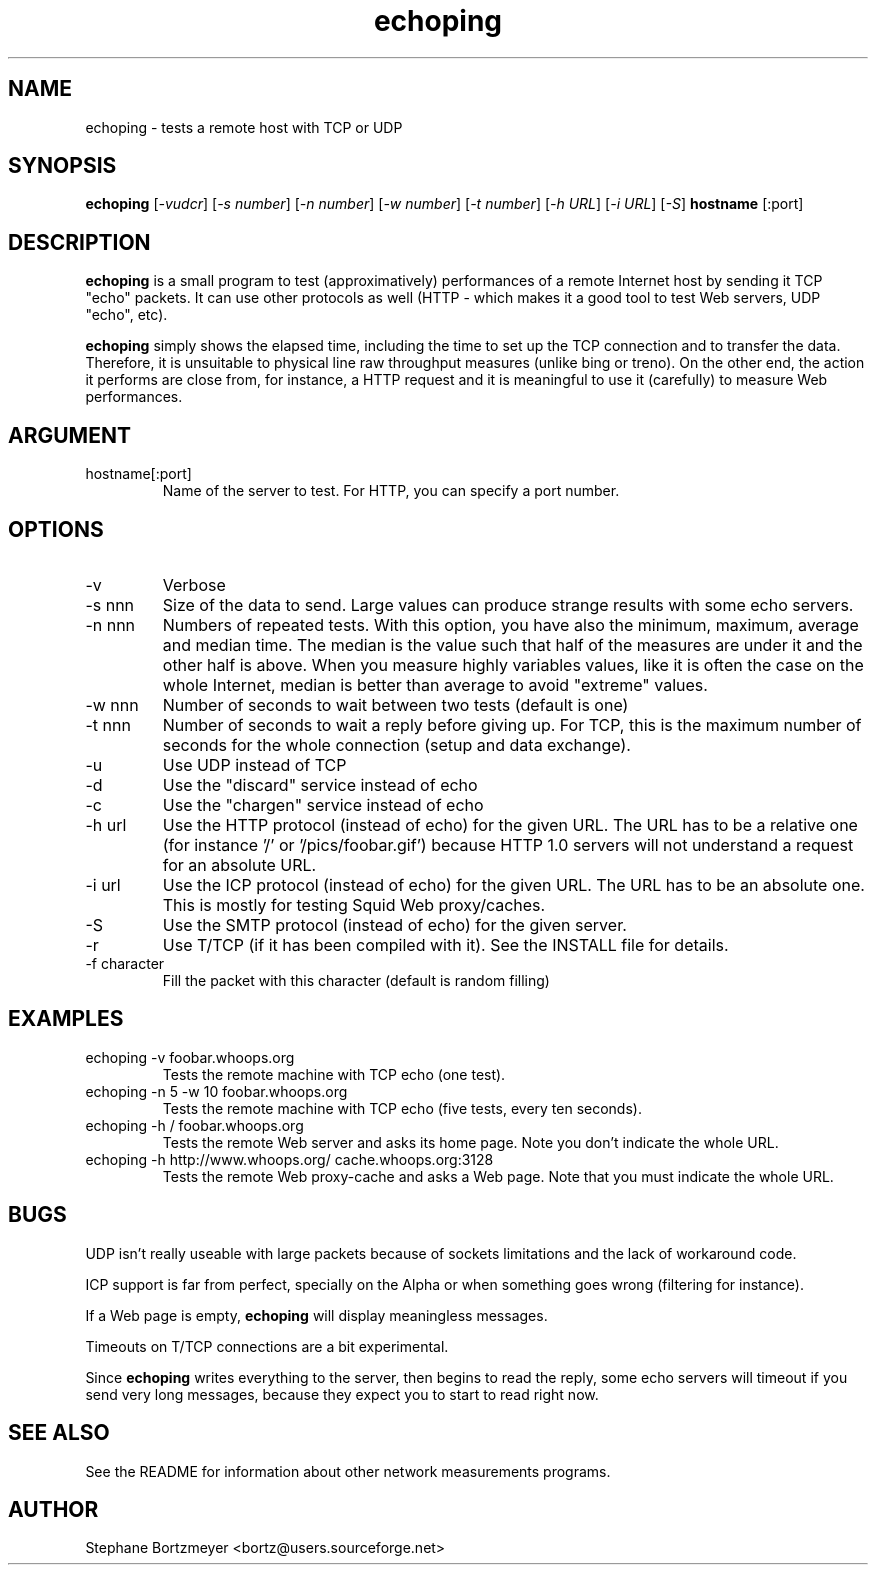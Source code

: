 .\" $Id$

.TH echoping 1 "November 22, 1996" "ECHOPING" "echoping"

.SH NAME
echoping \- tests a remote host with TCP or UDP

.SH SYNOPSIS
.B echoping
.RI [ -vudcr ]
.RI [ -s\ number ]
.RI [ -n\ number ]
.RI [ -w\ number ]
.RI [ -t\ number ]
.RI [ -h\ URL ]
.RI [ -i\ URL ]
.RI [ -S ]
.B hostname
[:port]

.SH DESCRIPTION 
.LP
.B echoping
is a small program to test (approximatively) performances 
of a remote Internet host by sending it TCP "echo" packets. It can use other
protocols as well (HTTP - which makes it a good tool to test Web servers, UDP "echo", etc). 
.LP
.B echoping 
simply shows the elapsed time, including the time to set up the TCP 
connection and to transfer the data. Therefore, it is unsuitable to physical
line raw throughput measures (unlike bing or treno). On the other end, the 
action it performs are close from, for instance, a HTTP request and it is meaningful 
to use it (carefully) to measure Web performances.

.SH ARGUMENT
.IP hostname[:port]
Name of the server to test. For HTTP, you can specify a port number.

.SH OPTIONS
.IP -v
Verbose
.IP -s\ nnn
Size of the data to send. Large values can produce strange results with
some echo servers.
.IP -n\ nnn
Numbers of repeated tests. With this option, you have also the minimum, maximum, average and median
time. The median is the value such that half of the measures are under it
and the other half is above. When you measure highly variables values, like
it is often the case on the whole Internet, median is better than average
to avoid  "extreme" values.
.IP -w\ nnn
Number of seconds to wait between two tests (default is one)
.IP -t\ nnn
Number of seconds to wait a reply before giving up. For TCP, this is the
maximum number of seconds for the whole connection (setup and data exchange).
.IP -u
Use UDP instead of TCP
.IP -d
Use the "discard" service instead of echo
.IP -c
Use the "chargen" service instead of echo
.IP -h\ url
Use the HTTP protocol (instead of echo) for the given URL. The URL has to
be a relative one (for instance '/' or '/pics/foobar.gif') because HTTP 1.0
servers will not understand a request for an absolute URL.
.IP -i\ url
Use the ICP protocol (instead of echo) for the given URL. The URL has to
be an absolute one. This is mostly for testing Squid Web proxy/caches.
.IP -S
Use the SMTP protocol (instead of echo) for the given server.
.IP -r
Use T/TCP (if it has been compiled with it). See the INSTALL file for details.
.IP -f\ character
Fill the packet with this character (default is random filling)

.SH EXAMPLES
.IP echoping\ \-v\ foobar.whoops.org
Tests the remote machine with TCP echo (one test).
.IP echoping\ \-n\ 5\ \-w\ 10\ foobar.whoops.org
Tests the remote machine with TCP echo (five tests, every ten seconds).
.IP echoping\ \-h\ /\ foobar.whoops.org
Tests the remote Web server and asks its home page. Note you don't
indicate the whole URL.
.IP echoping\ \-h\ http://www.whoops.org/\ cache.whoops.org:3128
Tests the remote Web proxy-cache and asks a Web page. Note that you must
indicate the whole URL.

.SH BUGS
UDP isn't really useable with large packets because of sockets 
limitations and the lack of workaround code.

ICP support is far from perfect, specially on the Alpha or when
something goes wrong (filtering for instance).

If a Web page is empty, 
.B echoping
will display meaningless messages.

Timeouts on T/TCP connections are a bit experimental. 

Since
.B echoping
writes everything to the server, then begins to read the reply, some echo 
servers
will timeout if you send very long messages, because they expect you to 
start to read right now.

.SH SEE ALSO
See the README for information about other network measurements programs.

.SH AUTHOR
Stephane Bortzmeyer <bortz@users.sourceforge.net>


